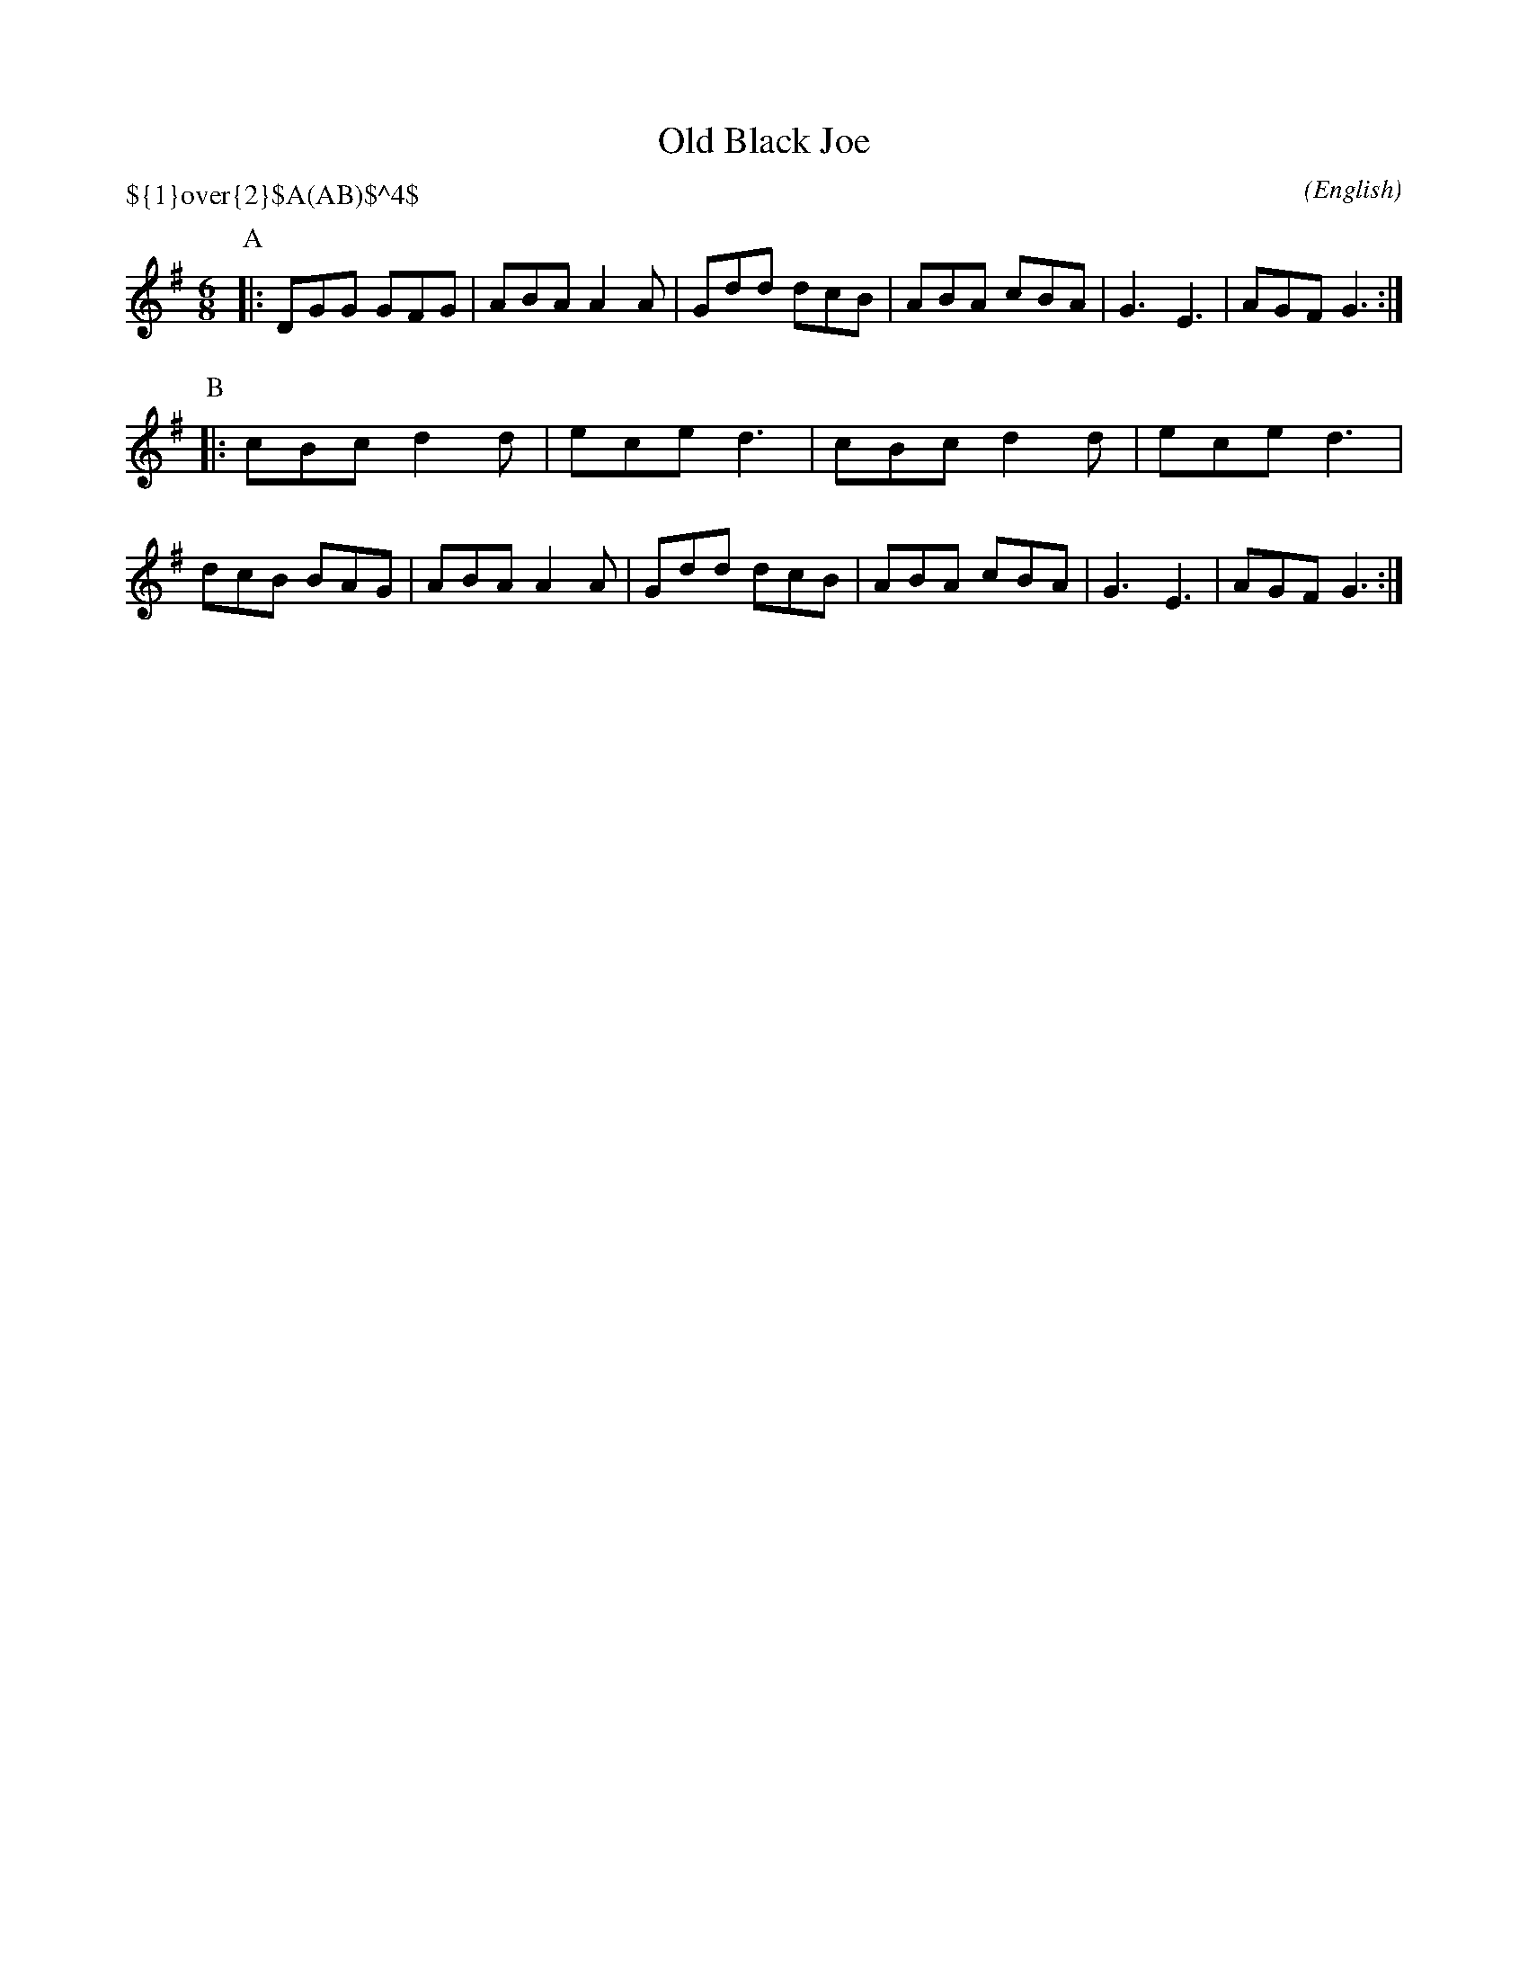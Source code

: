 X: 1
T:Old Black Joe
M:6/8
C:
S:Bacon (Butterworth (MSS))
N:
H: abcTranscriber Alex Boster (boster@acm.org)
A:Bucknell
O:English
R:Jig
P:${1}\over{2}$A(AB)$^4$
%P:A.(AB)4
L:1/8
K:G
I:speed 300
P:A
|:DGG GFG|ABA A2 A|Gdd dcB|ABA cBA|G3 E3|AGF G3:|
P:B
|:cBc d2 d|ece d3|cBc d2 d|ece d3|\
dcB BAG|ABA A2 A|Gdd dcB|ABA cBA|G3 E3|AGF G3:|
